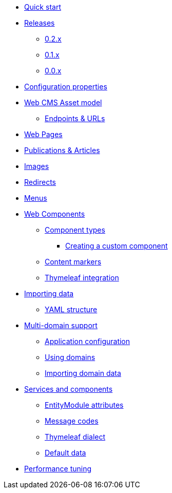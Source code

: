 * xref:quick-start.adoc[Quick start]
* xref:releases/index.adoc[Releases]
** xref:releases/0.2.x.adoc[0.2.x]
** xref:releases/0.1.x.adoc[0.1.x]
** xref:releases/0.0.x.adoc[0.0.x]
* xref:configuration-properties.adoc[Configuration properties]

* xref:domain-model/assets/index.adoc[Web CMS Asset model]
** xref:domain-model/assets/endpoint-url.adoc[Endpoints & URLs]

* xref:domain-model/pages/index.adoc[Web Pages]

* xref:domain-model/publication/index.adoc[Publications & Articles]

* xref:domain-model/images/index.adoc[Images]

* xref:domain-model/redirects/index.adoc[Redirects]

* xref:domain-model/menus/index.adoc[Menus]

* xref:components/index.adoc[Web Components]
** xref:components/component-types.adoc[Component types]
*** xref:components/creating-a-component-type.adoc[Creating a custom component]
** xref:components/content-markers.adoc[Content markers]
** xref:components/thymeleaf.adoc[Thymeleaf integration]

* xref:importing/index.adoc[Importing data]
** xref:importing/yaml-structure.adoc[YAML structure]

* xref:multi-domain/index.adoc[Multi-domain support]
** xref:multi-domain/setup.adoc[Application configuration]
** xref:multi-domain/using-domains.adoc[Using domains]
** xref:multi-domain/importing.adoc[Importing domain data]

//* xref:integration-with-other-modules.adoc[Integration with other modules]

//* xref:web-resources/index.adoc[Web resources]
//** xref:web-resources/javascript-plugins.adoc[Javascript plugins]

* xref:services-and-components/index.adoc[Services and components]
** xref:services-and-components/entitymodule-attributes.adoc[EntityModule attributes]
** xref:services-and-components/message-codes.adoc[Message codes]
** xref:services-and-components/thymeleaf-dialect.adoc[Thymeleaf dialect]
** xref:services-and-components/default-data.adoc[Default data]

* xref:performance-tuning/index.adoc[Performance tuning]
